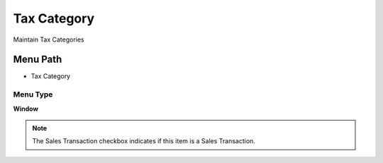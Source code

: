 
.. _functional-guide/menu/menu-tax-category:

============
Tax Category
============

Maintain Tax Categories

Menu Path
=========


* Tax Category

Menu Type
---------
\ **Window**\ 

.. note::
    The Sales Transaction checkbox indicates if this item is a Sales Transaction.


.. seealso::
    :ref:`functional-guide/window/window-tax-category`
